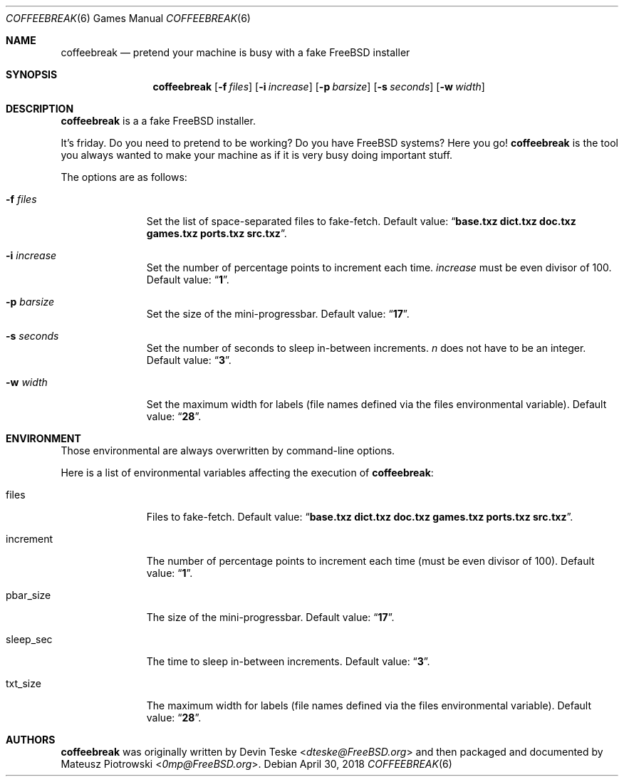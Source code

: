 .\"
.\" SPDX-License-Identifier: BSD-2-Clause
.\"
.\" Copyright (c) 2018 Mateusz Piotrowski <0mp@FreeBSD.org>
.\" All rights reserved.
.\"
.\" Redistribution and use in source and binary forms, with or without
.\" modification, are permitted provided that the following conditions are met:
.\"
.\" 1. Redistributions of source code must retain the above copyright notice,
.\"    this list of conditions and the following disclaimer.
.\"
.\" 2. Redistributions in binary form must reproduce the above copyright
.\"    notice, this list of conditions and the following disclaimer in the
.\"    documentation and/or other materials provided with the distribution.
.\"
.\" THIS SOFTWARE IS PROVIDED BY THE COPYRIGHT HOLDERS AND CONTRIBUTORS "AS IS"
.\" AND ANY EXPRESS OR IMPLIED WARRANTIES, INCLUDING, BUT NOT LIMITED TO, THE
.\" IMPLIED WARRANTIES OF MERCHANTABILITY AND FITNESS FOR A PARTICULAR PURPOSE
.\" ARE DISCLAIMED. IN NO EVENT SHALL THE COPYRIGHT HOLDER OR CONTRIBUTORS BE
.\" LIABLE FOR ANY DIRECT, INDIRECT, INCIDENTAL, SPECIAL, EXEMPLARY, OR
.\" CONSEQUENTIAL DAMAGES (INCLUDING, BUT NOT LIMITED TO, PROCUREMENT OF
.\" SUBSTITUTE GOODS OR SERVICES; LOSS OF USE, DATA, OR PROFITS; OR BUSINESS
.\" INTERRUPTION) HOWEVER CAUSED AND ON ANY THEORY OF LIABILITY, WHETHER IN
.\" CONTRACT, STRICT LIABILITY, OR TORT (INCLUDING NEGLIGENCE OR OTHERWISE)
.\" ARISING IN ANY WAY OUT OF THE USE OF THIS SOFTWARE, EVEN IF ADVISED OF THE
.\" POSSIBILITY OF SUCH DAMAGE.
.\"
.Dd April 30, 2018
.Dt COFFEEBREAK 6
.Os
.Sh NAME
.Nm coffeebreak
.Nd "pretend your machine is busy with a fake FreeBSD installer"
.Sh SYNOPSIS
.Nm
.Op Fl f Ar files
.Op Fl i Ar increase
.Op Fl p Ar barsize
.Op Fl s Ar seconds
.Op Fl w Ar width
.Sh DESCRIPTION
.Nm
is a a fake
.Fx
installer.
.Pp
It's friday.
Do you need to pretend to be working?
Do you have
.Fx
systems?
Here you go!
.Nm
is the tool you always wanted to make your machine as if it is very busy doing
important stuff.
.Pp
The options are as follows:
.Bl -tag -width ".Fl -f Ar files"
.It Fl f Ar files
Set the list of space-separated files to fake-fetch.
Default value:
.Dq Li "base.txz dict.txz doc.txz games.txz ports.txz src.txz" .
.It Fl i Ar increase
Set the number of percentage points to increment each time.
.Ar increase
must be even divisor of 100.
Default value:
.Dq Li 1 .
.It Fl p Ar barsize
Set the size of the mini-progressbar.
Default value:
.Dq Li 17 .
.It Fl s Ar seconds
Set the number of seconds to sleep in-between increments.
.Ar n
does not have to be an integer.
Default value:
.Dq Li 3 .
.It Fl w Ar width
Set the maximum width for labels (file names defined via the
.Ev files
environmental variable).
Default value:
.Dq Li 28 .
.El
.Sh ENVIRONMENT
Those environmental are always overwritten by command-line options.
.Pp
Here is a list of environmental variables affecting the execution of
.Nm :
.Bl -tag -width ".Ev increment"
.It Ev files
Files to fake-fetch.
Default value:
.Dq Li "base.txz dict.txz doc.txz games.txz ports.txz src.txz" .
.It Ev increment
The number of percentage points to increment each time (must be even divisor of
100).
Default value:
.Dq Li 1 .
.It Ev pbar_size
The size of the mini-progressbar.
Default value:
.Dq Li 17 .
.It Ev sleep_sec
The time to sleep in-between increments.
Default value:
.Dq Li 3 .
.It Ev txt_size
The maximum width for labels (file names defined via the
.Ev files
environmental variable).
Default value:
.Dq Li 28 .
.El
.Sh AUTHORS
.Nm
was originally written by
.An Devin Teske Aq Mt dteske@FreeBSD.org
and then packaged and documented
by
.An -nosplit
.An Mateusz Piotrowski Aq Mt 0mp@FreeBSD.org .

